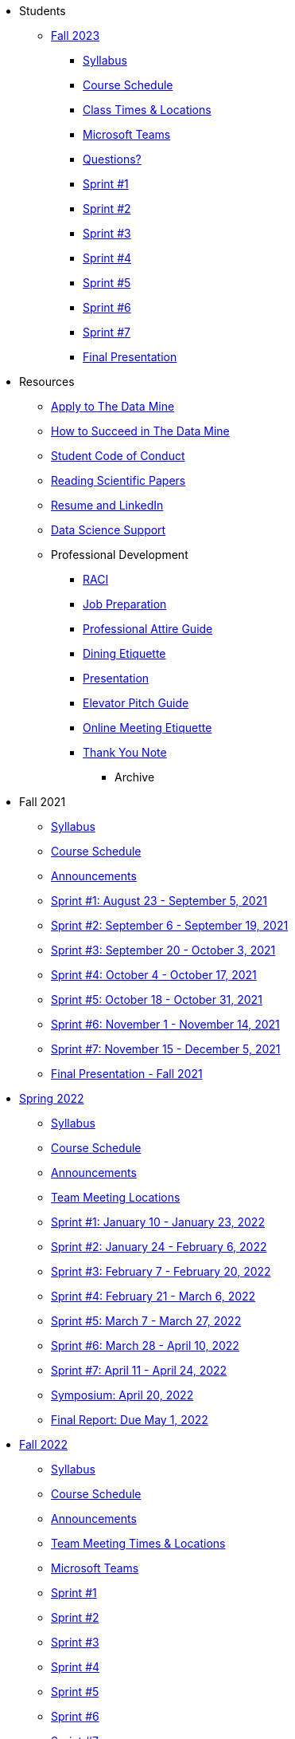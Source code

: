 * Students

** xref:fall2023/introduction.adoc[Fall 2023]
*** xref:fall2023/syllabus.adoc[Syllabus]
*** xref:fall2023/schedule.adoc[Course Schedule]
*** xref:fall2023/locations.adoc[Class Times & Locations]
*** xref:fall2023/ms_team.adoc[Microsoft Teams]
*** xref:fall2023/questions.adoc[Questions?]
*** xref:fall2023/sprint1.adoc[Sprint #1]
*** xref:fall2023/sprint2.adoc[Sprint #2]
*** xref:fall2023/sprint3.adoc[Sprint #3]
*** xref:fall2023/sprint4.adoc[Sprint #4]
*** xref:fall2023/sprint5.adoc[Sprint #5]
*** xref:fall2023/sprint6.adoc[Sprint #6]
*** xref:fall2023/sprint7.adoc[Sprint #7]
//*** xref:project-milestones.adoc[Project Milestones]
*** xref:fall2023/final_presentation.adoc[Final Presentation]


//** xref:spring2024/introduction.adoc[Spring 2024]
//*** xref:spring2024/syllabus.adoc[Syllabus]
//*** xref:spring2024/schedule.adoc[Course Schedule]
//*** xref:spring2024/locations.adoc[Class Times & Locations]
//*** xref:spring2024/ms_team.adoc[Microsoft Teams]
//*** xref:spring2024/questions.adoc[Questions?]
//*** xref:spring2024/sprint1.adoc[Sprint #1]
//*** xref:spring2024/sprint2.adoc[Sprint #2]
//*** xref:spring2024/sprint3.adoc[Sprint #3]
//*** xref:spring2024/sprint4.adoc[Sprint #4]
//*** xref:spring2024/sprint5.adoc[Sprint #5]
//*** xref:spring2024/sprint6.adoc[Sprint #6]
//*** xref:spring2024/sprint7.adoc[Sprint #7]
//*** xref:spring2024/spring2024_symposium_expectations.adoc[Symposium Checklist]
//**** xref:spring2024/poster_guidelines.adoc[Poster Guidelines]
//**** xref:spring2024/video_guidelines.adoc[Video Guidelines]
//**** xref:spring2024/symposium_day_of_guidelines.adoc[Day of Symposium Guidelines]
//**** xref:spring2024/final_presentation_tips.adoc[Final Presentation Tips] 



*** Resources
**** xref:apply.adoc[Apply to The Data Mine]
**** xref:how_to_succeed.adoc[How to Succeed in The Data Mine]
**** xref:student_code_of_conduct.adoc[Student Code of Conduct]
**** xref:reading_scientific_papers.adoc[Reading Scientific Papers]
**** xref:datamine_resume_LinkedIn.adoc[Resume and LinkedIn]
**** xref:ds_team_support.adoc[Data Science Support]
**** Professional Development
***** xref:raci_guide.adoc[RACI]
***** xref:job_prep.adoc[Job Preparation]
***** xref:professional_attire_guide.adoc[Professional Attire Guide]
***** xref:dining_etiquette.adoc[Dining Etiquette]
***** xref:presentation.adoc[Presentation]
***** xref:elevator_pitch.adoc[Elevator Pitch Guide]
***** xref:online_meeting.adoc[Online Meeting Etiquette]
***** xref:thank_you.adoc[Thank You Note]


** Archive
*** Fall 2021
**** xref:fall2021/syllabus.adoc[Syllabus]
**** xref:fall2021/schedule.adoc[Course Schedule]
**** xref:fall2021/announcements.adoc[Announcements]
**** xref:fall2021/sprint1.adoc[Sprint #1: August 23 - September 5, 2021]
**** xref:fall2021/sprint2.adoc[Sprint #2: September 6 - September 19, 2021]
**** xref:fall2021/sprint3.adoc[Sprint #3: September 20 - October 3, 2021]
**** xref:fall2021/sprint4.adoc[Sprint #4: October 4 - October 17, 2021]
**** xref:fall2021/sprint5.adoc[Sprint #5: October 18 - October 31, 2021]
**** xref:fall2021/sprint6.adoc[Sprint #6: November 1 - November 14, 2021]
**** xref:fall2021/sprint7.adoc[Sprint #7: November 15 - December 5, 2021]
**** xref:fall2021/final_presentation.adoc[Final Presentation - Fall 2021]

*** xref:spring2022/introduction.adoc[Spring 2022]
**** xref:spring2022/syllabus.adoc[Syllabus]
**** xref:spring2022/schedule.adoc[Course Schedule]
**** xref:spring2022/announcements.adoc[Announcements]
**** xref:spring2022/locations.adoc[Team Meeting Locations]
**** xref:spring2022/sprint1.adoc[Sprint #1: January 10 - January 23, 2022]
**** xref:spring2022/sprint2.adoc[Sprint #2: January 24 - February 6, 2022]
**** xref:spring2022/sprint3.adoc[Sprint #3: February 7 - February  20, 2022]
**** xref:spring2022/sprint4.adoc[Sprint #4: February 21 - March 6, 2022]
**** xref:spring2022/sprint5.adoc[Sprint #5: March 7 - March 27, 2022]
**** xref:spring2022/sprint6.adoc[Sprint #6: March 28 - April 10, 2022]
**** xref:spring2022/sprint7.adoc[Sprint #7: April 11 - April 24, 2022]
**** xref:symposium.adoc[Symposium: April 20, 2022]
**** xref:spring2022/finalreport.adoc[Final Report: Due May 1, 2022]

*** xref:fall2022/introduction.adoc[Fall 2022]
**** xref:fall2022/syllabus.adoc[Syllabus]
**** xref:fall2022/schedule.adoc[Course Schedule]
**** xref:fall2022/announcements.adoc[Announcements]
**** xref:fall2022/locations.adoc[Team Meeting Times & Locations]
**** xref:fall2022/ms_team.adoc[Microsoft Teams]
**** xref:fall2022/sprint1.adoc[Sprint #1]
**** xref:fall2022/sprint2.adoc[Sprint #2]
**** xref:fall2022/sprint3.adoc[Sprint #3]
**** xref:fall2022/sprint4.adoc[Sprint #4]
**** xref:fall2022/sprint5.adoc[Sprint #5]
**** xref:fall2022/sprint6.adoc[Sprint #6]
**** xref:fall2022/sprint7.adoc[Sprint #7]
**** xref:fall2022/final_presentation.adoc[Final Presentation]  
***** xref:fall2022/final_presentation_tips.adoc[Final Presentation Tips]

*** xref:spring2023/introduction.adoc[Spring 2023]
**** xref:spring2023/syllabus.adoc[Syllabus]
**** xref:spring2023/schedule.adoc[Course Schedule]
// **** xref:spring2023/announcements.adoc[Announcements]
**** xref:spring2023/locations.adoc[Team Meeting Times & Locations]
**** xref:spring2023/ms_team.adoc[Microsoft Teams]
**** xref:spring2023/sprint1.adoc[Sprint #1]
**** xref:spring2023/sprint2.adoc[Sprint #2]
**** xref:spring2023/sprint3.adoc[Sprint #3]
**** xref:spring2023/sprint4.adoc[Sprint #4]
**** xref:spring2023/sprint5.adoc[Sprint #5]
**** xref:spring2023/sprint6.adoc[Sprint #6]
**** xref:spring2023/sprint7.adoc[Sprint #7]
**** xref:spring2023/spring2023_professional_development.adoc[Professional Development Assignment]
**** xref:spring2023/finalreport.adoc[Final Report]
**** xref:spring2023/spring2023_symposium_expectations.adoc[Symposium Checklist]
***** xref:spring2023/poster_guidelines.adoc[Poster Guidelines]
***** xref:spring2023/video_guidelines.adoc[Video Guidelines]
***** xref:spring2023/symposium_day_of_guidelines.adoc[Day of Symposium Guidelines]
***** xref:spring2023/final_presentation_tips.adoc[Final Presentation Tips]
